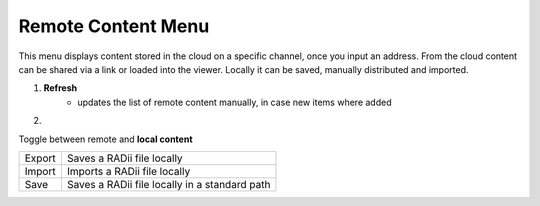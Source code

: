 ********************
Remote Content Menu
********************
.. icon Menu
.. image:: /tutorial/Radii_Icons/Cloud.png

.. .. image:: ../images/Menu_remote_content.png

.. image:: ../images/Menu_remote_content_Detail.png
    :align: right

This menu displays content stored in the cloud on a specific channel, once you input an address.
From the cloud content can be shared via a link or loaded into the viewer. Locally it can be saved, manually distributed and imported.

1. **Refresh**
    - updates the list of remote content manually, in case new items where added 

2. 
    .. image:: /tutorial/Radii_Icons/Save.png

Toggle between remote and **local content**

.. image:: ../images/Menu_remote_content_local.png
    :scale: 80%


======= ===================================================
Export  Saves a RADii file locally
Import  Imports a RADii file locally
Save    Saves a RADii file locally in a standard path
======= ===================================================


